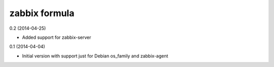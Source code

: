 zabbix formula
================

0.2 (2014-04-25)

- Added support for zabbix-server

0.1 (2014-04-04)

- Initial version with support just for Debian os_family and zabbix-agent
